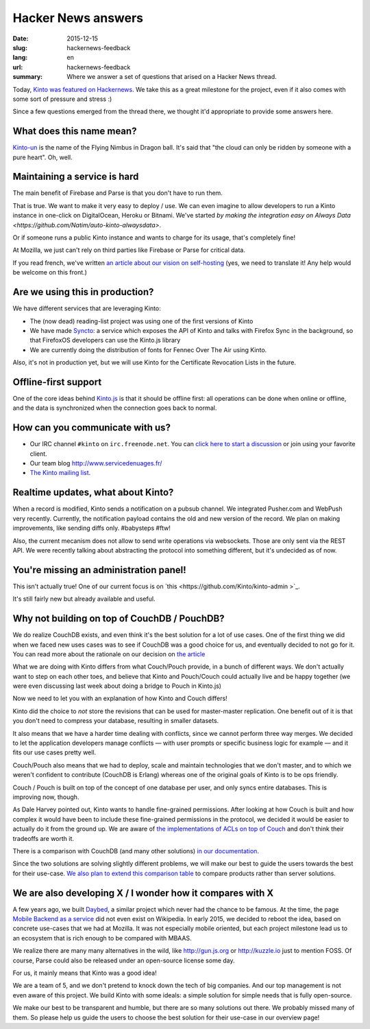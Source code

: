 Hacker News answers
###################

:date: 2015-12-15
:slug: hackernews-feedback
:lang: en
:url: hackernews-feedback
:summary: Where we answer a set of questions that arised on a Hacker News
          thread.

Today, `Kinto was featured on Hackernews
<https://news.ycombinator.com/item?id=10733164>`_. We take this as a great
milestone for the project, even if it also comes with some sort of pressure and
stress :)

Since a few questions emerged from the thread there, we thought it'd
appropriate to provide some answers here.

What does this name mean?
=========================

`Kinto-un <http://dragonball.wikia.com/wiki/Flying_Nimbus>`_ is the name of the
Flying Nimbus in Dragon ball. It's said that "the cloud can only be ridden by
someone with a pure heart". Oh, well.
    
Maintaining a service is hard
=============================

The main benefit of Firebase and Parse is that you don't have to run them.

That is true. We want to make it very easy to deploy / use. We can even
imagine to allow developers to run a Kinto instance in one-click on
DigitalOcean, Heroku or Bitnami.
We've started `by making the integration easy on Always Data
<https://github.com/Natim/auto-kinto-alwaysdata>`.

Or if someone runs a public Kinto instance and wants to charge for its usage,
that's completely fine!

At Mozilla, we just can't rely on third parties like Firebase or Parse for
critical data.

If you read french, we've written `an article about our vision on self-hosting
<http://www.servicedenuages.fr/difficile-promesse-autohebergement>`_
(yes, we need to translate it! Any help would be welcome on this front.)

Are we using this in production?
================================

We have different services that are leveraging Kinto:

- The (now dead) reading-list project was using one of the first versions of
  Kinto
- We have made `Syncto <https://github.com/mozilla-services/syncto>`_:
  a service which exposes the API of Kinto and talks with Firefox Sync in the
  background, so that FirefoxOS developers can use the Kinto.js library
- We are currently doing the distribution of fonts for Fennec Over The Air
  using Kinto.

Also, it's not in production yet, but we will use Kinto for the Certificate
Revocation Lists in the future.

Offline-first support
=====================

One of the core ideas behind `Kinto.js <https://github.com/Kinto/kinto.js>`_ is
that it should be offline first: all operations can be done when online or
offline, and the data is synchronized when the connection goes back to normal.

How can you communicate with us?
================================

* Our IRC channel ``#kinto`` on ``irc.freenode.net``. You can `click here to start
  a discussion
  <https://www.irccloud.com/invite?channel=%23kinto&amp;hostname=irc.freenode.net&amp;port=6697&amp;ssl=1>`_
  or join using your favorite client.
* Our team blog http://www.servicedenuages.fr/
* `The Kinto mailing list <https://mail.mozilla.org/listinfo/kinto>`_.

Realtime updates, what about Kinto?
===================================

When a record is modified, Kinto sends a notification on a pubsub channel. We
integrated Pusher.com and WebPush very recently.  Currently, the notification
payload contains the old and new version of the record. We plan on making
improvements, like sending diffs only. #babysteps #ftw! 
      
Also, the current mecanism does not allow to send write operations via
websockets. Those are only sent via the REST API. We were recently talking
about abstracting the protocol into something different, but it's undecided as
of now.

You're missing an administration panel!
=======================================

This isn't actually true! One of our current focus is on `this
<https://github.com/Kinto/kinto-admin >`_.

It's still fairly new but already available and useful.


Why not building on top of CouchDB / PouchDB?
=============================================

We do realize CouchDB exists, and even think it's the best solution for a lot
of use cases. One of the first thing we did when we faced new uses cases was to
see if CouchDB was a good choice for us, and eventually decided to not go for
it. You can read more about the rationale on our decision on `the article
<http://www.servicedenuages.fr/en/generic-storage-ecosystem>`_

What we are doing with Kinto differs from what Couch/Pouch provide, in a bunch
of different ways. We don't actually want to step on each other toes, and
believe that Kinto and Pouch/Couch could actually live and be happy together
(we were even discussing last week about doing a bridge to Pouch in Kinto.js)

Now we need to let you with an explanation of how Kinto and Couch differs!

Kinto did the choice to *not* store the revisions that can be used for
master-master replication. One benefit out of it is that you don't need to
compress your database, resulting in smaller datasets.

It also means that we have a harder time dealing with conflicts, since we
cannot perform three way merges. We decided to let the application developers
manage conflicts — with user prompts or specific business logic for example —
and it fits our use cases pretty well.

Couch/Pouch also means that we had to deploy, scale and maintain technologies
that we don't master, and to which we weren't confident to contribute (CouchDB
is Erlang) whereas one of the original goals of Kinto is to be ops friendly.

Couch / Pouch is built on top of the concept of one database per user, and only
syncs entire databases. This is improving now, though.

As Dale Harvey pointed out, Kinto wants to handle fine-grained permissions.
After looking at how Couch is built and how complex it would have been to
include these fine-grained permissions in the protocol, we decided it would be
easier to actually do it from the ground up. We are aware of `the
implementations of ACLs on top of Couch
<https://github.com/thaliproject/node_acl_pouchdb>`_ and don't think their
tradeoffs are worth it.

There is a comparison with CouchDB (and many other solutions) `in our
documentation
<http://kinto.readthedocs.org/en/latest/overview.html#comparison>`_.

Since the two solutions are solving slightly different problems, we will make
our best to guide the users towards the best for their use-case.  `We also plan
to extend this comparison table <https://github.com/Kinto/kinto/issues/330>`_
to compare products rather than server solutions.

We are also developing X / I wonder how it compares with X
==========================================================

A few years ago, we built `Daybed <https://github.com/spiral-project/daybed>`_,
a similar project which never had the chance to be famous. At the time, the
page `Mobile Backend as a service
<https://en.wikipedia.org/wiki/Mobile_Backend_as_a_service>`_ did not even
exist on Wikipedia.  In early 2015, we decided to reboot the idea, based on
concrete use-cases that we had at Mozilla. It was not especially mobile
oriented, but each project milestone lead us to an ecosystem that is rich
enough to be compared with MBAAS.
      
We realize there are many many alternatives in the wild, like http://gun.js.org
or http://kuzzle.io just to mention FOSS. Of course, Parse could also be
released under an open-source license some day.

For us, it mainly means that Kinto was a good idea!
      
We are a team of 5, and we don't pretend to knock down the tech of big
companies. And our top management is not even aware of this project. We build
Kinto with some ideals: a simple solution for simple needs that is fully
open-source.
     
We make our best to be transparent and humble, but there are so many solutions
out there. We probably missed many of them. So please help us guide the users
to choose the best solution for their use-case in our overview page!
